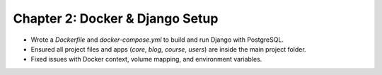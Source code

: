 Chapter 2: Docker & Django Setup
=================================
- Wrote a `Dockerfile` and `docker-compose.yml` to build and run Django with PostgreSQL.
- Ensured all project files and apps (`core`, `blog`, `course`, `users`) are inside the main project folder.
- Fixed issues with Docker context, volume mapping, and environment variables.